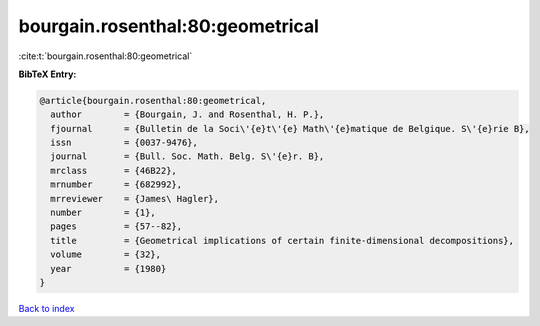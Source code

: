 bourgain.rosenthal:80:geometrical
=================================

:cite:t:`bourgain.rosenthal:80:geometrical`

**BibTeX Entry:**

.. code-block:: bibtex

   @article{bourgain.rosenthal:80:geometrical,
     author        = {Bourgain, J. and Rosenthal, H. P.},
     fjournal      = {Bulletin de la Soci\'{e}t\'{e} Math\'{e}matique de Belgique. S\'{e}rie B},
     issn          = {0037-9476},
     journal       = {Bull. Soc. Math. Belg. S\'{e}r. B},
     mrclass       = {46B22},
     mrnumber      = {682992},
     mrreviewer    = {James\ Hagler},
     number        = {1},
     pages         = {57--82},
     title         = {Geometrical implications of certain finite-dimensional decompositions},
     volume        = {32},
     year          = {1980}
   }

`Back to index <../By-Cite-Keys.rst>`_
